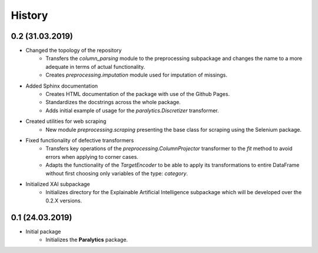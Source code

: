 History
=======

0.2 (31.03.2019)
----------------
* Changed the topology of the repository
    * Transfers the `column_parsing` module to the preprocessing subpackage and
      changes the name to a more adequate in terms of actual functionality.
    * Creates `preprocessing.imputation` module used for imputation of missings.
* Added Sphinx documentation
    * Creates HTML documentation of the package with use of the Github Pages.
    * Standardizes the docstrings across the whole package.
    * Adds initial example of usage for the `paralytics.Discretizer` transformer.
* Created utilities for web scraping
    * New module `preprocessing.scraping` presenting the base class for scraping
      using the Selenium package.
* Fixed functionality of defective transformers
    * Transfers key operations of the `preprocessing.ColumnProjector` transformer
      to the `fit` method to avoid errors when applying to corner cases.
    * Adapts the functionality of the `TargetEncoder` to be able to apply its
      transformations to entire DataFrame without first choosing only variables of
      the type: `category`.
* Initialized XAI subpackage
    * Initializes directory for the Explainable Artificial Intelligence subpackage
      which will be developed over the 0.2.X versions.

0.1 (24.03.2019)
----------------
* Initial package
    * Initializes the **Paralytics** package.
